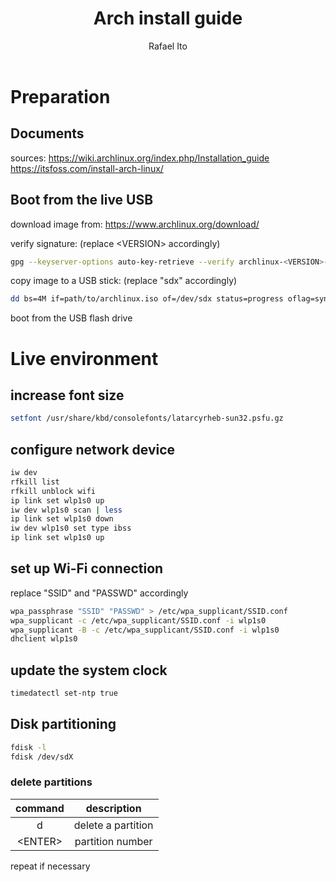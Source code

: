 #+title: Arch install guide
#+author: Rafael Ito
#+description: Arch install guide
#+startup: showeverything

* Preparation
** Documents
sources:
https://wiki.archlinux.org/index.php/Installation_guide
https://itsfoss.com/install-arch-linux/
** Boot from the live USB
download image from:
https://www.archlinux.org/download/

verify signature: (replace <VERSION> accordingly)
#+begin_src sh
gpg --keyserver-options auto-key-retrieve --verify archlinux-<VERSION>-x86_64.iso.sig
#+end_src

copy image to a USB stick: (replace "sdx" accordingly)
#+begin_src sh
dd bs=4M if=path/to/archlinux.iso of=/dev/sdx status=progress oflag=sync
#+end_src

boot from the USB flash drive

* Live environment
** increase font size
#+begin_src sh
setfont /usr/share/kbd/consolefonts/latarcyrheb-sun32.psfu.gz
#+end_src
** configure network device
#+begin_src sh
iw dev
rfkill list
rfkill unblock wifi
ip link set wlp1s0 up
iw dev wlp1s0 scan | less
ip link set wlp1s0 down
iw dev wlp1s0 set type ibss
ip link set wlp1s0 up
#+end_src
** set up Wi-Fi connection
replace "SSID" and "PASSWD" accordingly
#+begin_src sh
wpa_passphrase "SSID" "PASSWD" > /etc/wpa_supplicant/SSID.conf
wpa_supplicant -c /etc/wpa_supplicant/SSID.conf -i wlp1s0
wpa_supplicant -B -c /etc/wpa_supplicant/SSID.conf -i wlp1s0
dhclient wlp1s0
#+end_src
** update the system clock
#+begin_src sh
timedatectl set-ntp true
#+end_src
** Disk partitioning
#+begin_src sh
fdisk -l
fdisk /dev/sdX
#+end_src
*** delete partitions
|---------+--------------------|
|   <c>   |        <c>         |
| command |    description     |
|---------+--------------------|
|    d    | delete a partition |
| <ENTER> |  partition number  |
|---------+--------------------|
repeat if necessary
